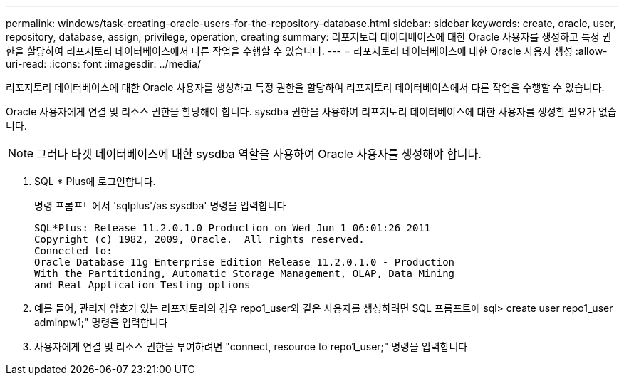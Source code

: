 ---
permalink: windows/task-creating-oracle-users-for-the-repository-database.html 
sidebar: sidebar 
keywords: create, oracle, user, repository, database, assign, privilege, operation, creating 
summary: 리포지토리 데이터베이스에 대한 Oracle 사용자를 생성하고 특정 권한을 할당하여 리포지토리 데이터베이스에서 다른 작업을 수행할 수 있습니다. 
---
= 리포지토리 데이터베이스에 대한 Oracle 사용자 생성
:allow-uri-read: 
:icons: font
:imagesdir: ../media/


[role="lead"]
리포지토리 데이터베이스에 대한 Oracle 사용자를 생성하고 특정 권한을 할당하여 리포지토리 데이터베이스에서 다른 작업을 수행할 수 있습니다.

Oracle 사용자에게 연결 및 리소스 권한을 할당해야 합니다. sysdba 권한을 사용하여 리포지토리 데이터베이스에 대한 사용자를 생성할 필요가 없습니다.


NOTE: 그러나 타겟 데이터베이스에 대한 sysdba 역할을 사용하여 Oracle 사용자를 생성해야 합니다.

. SQL * Plus에 로그인합니다.
+
명령 프롬프트에서 'sqlplus'/as sysdba' 명령을 입력합니다

+
[listing]
----
SQL*Plus: Release 11.2.0.1.0 Production on Wed Jun 1 06:01:26 2011
Copyright (c) 1982, 2009, Oracle.  All rights reserved.
Connected to:
Oracle Database 11g Enterprise Edition Release 11.2.0.1.0 - Production
With the Partitioning, Automatic Storage Management, OLAP, Data Mining
and Real Application Testing options
----
. 예를 들어, 관리자 암호가 있는 리포지토리의 경우 repo1_user와 같은 사용자를 생성하려면 SQL 프롬프트에 sql> create user repo1_user adminpw1;" 명령을 입력합니다
. 사용자에게 연결 및 리소스 권한을 부여하려면 "connect, resource to repo1_user;" 명령을 입력합니다

